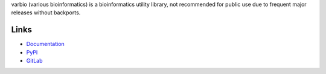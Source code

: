 varbio (various bioinformatics) is a bioinformatics utility library, not
recommended for public use due to frequent major releases without backports.

Links
=====
- `Documentation <http://varbio.readthedocs.io/en/latest/>`_
- `PyPI <https://pypi.python.org/pypi/varbio>`_
- `GitLab <https://gitlab.psb.ugent.be/deep_genome/varbio>`_



